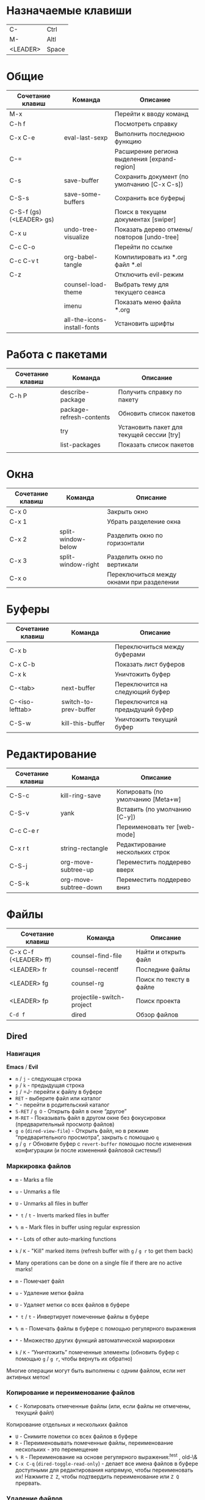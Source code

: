 #+TITLE Шпаргалка для сочетаний клавиш и команд emacs
#+STARTUP: overview

* Назначаемые клавиши
| C-       | Ctrl  |
| M-       | Altl  |
| <LEADER> | Space |
* Общие 
| Сочетание клавиш         | Команда                     | Описание                                     |
|--------------------------+-----------------------------+----------------------------------------------|
| M-x                      |                             | Перейти к вводу команд                       |
| C-h f                    |                             | Посмотреть справку                           |
| C-x C-e                  | eval-last-sexp              | Выполнить последнюю функцию                  |
| C-=                      |                             | Расширение региона выделения [expand-region] |
| C-s                      | save-buffer                 | Сохранить документ (по умолчанию [C-x C-s])  |
| C-S-s                    | save-some-buffers           | Сохранить все буферыj                        |
| C-S-f (gs) (<LEADER> gs) |                             | Поиск в текущем документах [swiper]          |
| C-x u                    | undo-tree-visualize         | Показать дерево отмены/повторов [undo-tree]  |
| C-c C-o                  |                             | Перейти по ссылке                            |
| C-c C-v t                | org-babel-tangle            | Компилировать из *.org файл *.el             |
| C-z                      |                             | Отключить evil-режим                         |
|                          | counsel-load-theme          | Выбрать тему для текущего сеанса             |
|                          | imenu                       | Показать меню файла *.org                    |
|                          | all-the-icons-install-fonts | Установить шрифты                            |

* Работа с пакетами
| Сочетание клавиш | Команда                  | Описание                                  |
|------------------+--------------------------+-------------------------------------------|
| C-h P            | describe-package         | Получить справку по пакету                |
|                  | package-refresh-contents | Обновить список пакетов                   |
|                  | try                      | Установить пакет для текущей сессии [try] |
|                  | list-packages            | Показать список пакетов                   |
|                  |                          |                                           |

* Окна
| Сочетание клавиш | Команда            | Описание                                  |
|------------------+--------------------+-------------------------------------------|
| C-x 0            |                    | Закрыть окно                              |
| C-x 1            |                    | Убрать разделение окна                    |
| C-x 2            | split-window-below | Разделить окно по горизонтали             |
| C-x 3            | split-window-right | Разделить окно по вертикали               |
| C-x o            |                    | Переключиться между окнами при разделении |

* Буферы 
| Сочетание клавиш | Команда               | Описание                         |
|------------------+-----------------------+----------------------------------|
| C-x b            |                       | Переключиться между буферами     |
| C-x C-b          |                       | Показать лист буферов            |
| C-x k            |                       | Уничтожить буфер                 |
| C-<tab>          | next-buffer           | Переключится на следующий буфер  |
| C-<iso-lefttab>  | switch-to-prev-buffer | Переключится на предыдущий буфер |
| C-S-w            | kill-this-buffer      | Уничтожить текущий буфер         |

* Редактирование 
| Сочетание клавиш | Команда               | Описание                          |
|------------------+-----------------------+-----------------------------------|
| C-S-c            | kill-ring-save        | Копировать (по умолчанию [Meta+w] |
| C-S-v            | yank                  | Вставить (по умолчанию [C-y])     |
| C-c C-e r        |                       | Переименовать тег [web-mode]      |
| C-x r t          | string-rectangle      | Редактирование нескольких строк   |
| C-S-j            | org-move-subtree-up   | Переместить поддерево вверх       |
| C-S-k            | org-move-subtree-down | Переместить поддерево вниз        |

* Файлы
| Сочетание клавиш      | Команда                   | Описание                |
|-----------------------+---------------------------+-------------------------|
| C-x C-f (<LEADER> ff) | counsel-find-file         | Найти и открыть файл    |
| <LEADER> fr           | counsel-recentf           | Последние файлы         |
| <LEADER> fg           | counsel-rg                | Поиск по тексту в файле |
| <LEADER> fp           | projectile-switch-project | Поиск проекта           |
| =C-d f=               | dired                     | Обзор файлов            |

** Dired
*** Навигация
*Emacs* / *Evil*
- =n= / =j= - следующая строка
- =p= / =k= - предыдущая строка
- =j= / =J- перейти к файлу в буфере
- =RET= - выберите файл или каталог
- =^= - перейти в родительский каталог
- =S-RET= / =g O= - Открыть файл в окне “другое”
- =M-RET= - Показывать файл в другом окне без фокусировки (предварительный просмотр файлов)
- =g o= (=dired-view-file=) - Открыть файл, но в режиме “предварительного просмотра”, закрыть с помощью =q=
- =g= / =g r= Обновите буфер с =revert-buffer= помощью после изменения конфигурации (и после изменений файловой системы!)

*** Маркировка файлов
- =m= - Marks a file
- =u= - Unmarks a file
- =U= - Unmarks all files in buffer
- =* t= / =t= - Inverts marked files in buffer
- =% m= - Mark files in buffer using regular expression
- =*= - Lots of other auto-marking functions
- =k= / =K= - "Kill" marked items (refresh buffer with =g= / =g r= to get them back)
- Many operations can be done on a single file if there are no active marks!

- =m= - Помечает файл
- =u= - Удаление метки файла
- =U= - Удаляет метки со всех файлов в буфере
- =* t= / =t= - Инвертирует помеченные файлы в буфере
- =% m= - Помечать файлы в буфере с помощью регулярного выражения
- =*= - Множество других функций автоматической маркировки
- =k= / =K= - “Уничтожить” помеченные элементы (обновить буфер с помощью =g= / =g r=, чтобы вернуть их обратно)
Многие операции могут быть выполнены с одним файлом, если нет активных меток!

*** Копирование и переименование файлов
- =C= - Копировать отмеченные файлы (или, если файлы не отмечены, текущий файл)
Копирование отдельных и нескольких файлов
- =U= - Снимите пометки со всех файлов в буфере
- =R= - Переименовывать помеченные файлы, переименование нескольких - это перемещение
- =% R= - Переименование на основе регулярного выражения:^test , old-\&
- =C-x C-q= (=dired-toggle-read-only=) - делает все имена файлов в буфере доступными для редактирования напрямую, чтобы переименовать их! Нажмите =Z Z=, чтобы подтвердить переименование или =Z Q= прервать.

*** Удаление файлов
- =D= - Удалить помеченный файл
- =d= - Пометить файл для удаления
- =x= - Выполнить удаление меток
- =delete-by-moving-to-trash= - Переместить в корзину вместо постоянного удаления

*** Создание и извлечение архивов
- =Z= - Сжимать или распаковывать файл или папку в (.tar.gz)
- =c= - Сжать выделенный файл в определенный файл
- =dired-compress-files-alist= - Привязать команды сжатия к расширению файла

*** Другие распространенные операции
- =T= - Коснитесь (измените временную метку)
- =M= - Изменить режим файла
- =O= - Изменить владельца файла
- =G= - Изменить группу файлов
- =S= - Создайте символическую ссылку на этот файл
- =L= - Загрузить файл Emacs Lisp в Emacs

* Навигация
| Сочетание клавиш | Команда             | Описание                        |
|------------------+---------------------+---------------------------------|
| C-u              |                     | Page Up  (Evil normal-mode)     |
| C-d              |                     |                                 |
| C-k              | ivy-previous-line   | Перейти к предыдущему заголовку |
| C-j              | ivy-next-line       | Перейти к следующему заголовку  |
| gd               | lsp-find-definition | Перейти к определению функции   |
| gc (<LEADER> gc) | avy-goto-char       | Перейти к символу на экране     |

* Проекты
| Сочетание клавиш | Команда                  | Описание                                                |
|------------------+--------------------------+---------------------------------------------------------|
| C-c p            | projectile-command-map   | Показать команды управления проектами                   |
|                  | projectile-run-project   | Запустить проект [C-c p u]                              |
|                  | flycheck-list-error      | Показать все ошибки [C-c ! l]                           |
| <LEADER> va      | pyvenv-activate          | Активировать виртуальное окружение                      |
| <LEADER> vd      | pyvenv-deactivate        | Деактивировать виртуальное окружение                    |
| C-c C-p          | run-python               | Запустить консоль python                                |
| C-c C-r          | python-shell-send-region | Выполнить выделенный код (сначала [C-c C-p])            |
| C-c C-c          | python-shell-send-buffer | Выполнить код из текущего буфера (сначала [C-c C-p])    |
| C-c C-l          | python-shell-send-file   | Выполнить код из файла в консоли (сначала [C-c C-p])    |
| C-M-x            | python-shell-send-defun  | Выполнить текущую функцию в консоли (сначала [C-c C-p]) |
| [f2]             | lsp-rename               | Переименование                                          |
| [f5]             | projectile-run-project   | Запуск проекта                                          |
| C-S-l            | lsp-format-buffer        | Форматировать буфер, согласно установленного линтера    |
| <LEADER> ld      | lsp-ui-doc-toggle        | Показать докстринг                                      |
| <LEADER> ld      | lsp-ui-doc-glance        | Показать докстринг                                      |
| <LEADER> le      | flycheck-list-errors     | Показать все ошибки                                     |

* Терминал
| Сочетание клавиш | Команда     | Описание                                        |
|------------------+-------------+-------------------------------------------------|
|                  | term        | Запуск системного терминала                     |
|                  | vterm       | Запуск системного терминала (скомпилированного) |
|                  | shell       | Запуск терминала                                |
|                  | eshell      | Запуск терминала emacs                          |
| <LEADER> tm      | start-term  | Запустить терминал                              |
| <LEADER> tt      | start-vterm | Запустить v-терминал                            |

* Задачи, заметки, напоминания
| Сочетание клавиш | Команда              | Описание                                                           |
|------------------+----------------------+--------------------------------------------------------------------|
|                  | org-agenda           | Управление запланированными делами                                 |
| S-Right          |                      | В org-mode изменить статус TODO                                    |
| <LEADER> nn      | org-capture          | Новая задача/заметка                                               |
| <LEADER> na      | org-agenda           | Управление задачами                                                |
| <LEADER> ns      | org-agenda-list      | Показать задачи                                                    |
|                  | org-mode             | перезагрузить режим mode                                           |
|                  | org-agenda           | управление отображением списком дел                                |
|                  | org-agenda-list      | просмотреть список запланированных дел (которым присвоены даты)    |
|                  | org-capture          | управление созданием заданий                                       |
| [C-c C-s]        | org-schedule         | присвоить дату для задачи                                          |
| [C-c C-d]        | org-deadline         | присвоить конечную дату для задачи (будет отображаться за 14 дней) |
| [C-c C-t]        | org-todo             | присвоить статус "выполнено" и присвоение даты выполнения          |
| [C-c C-w]        | org-refile           | переместить задачу в архив или в завершённые               |
|                  | org-set-tags-command | присвоить один из стандартных тегов                                |
|                  | counsel-org-tag      | присвоить тег для задачи                                           |

* Орфография
| Сочетание клавиш | Команда              | Описание                              |
|------------------+----------------------+---------------------------------------|
| z-=              | ispell-word          | Варианты исправления орфографии слова |
| M-TAB            | ispell-complete-word | Перебор вариантов написания слова     |
| z-= i            |                      | Добавить слово в словарь              |

* Сочетания клавиш / команды
| Сочетание клавиш | Команда          | Описание         |
|------------------+------------------+------------------|
